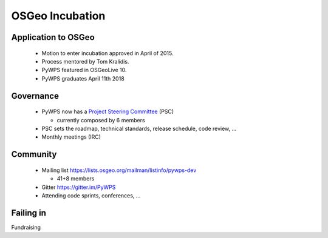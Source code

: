 ****************
OSGeo Incubation
****************

Application to OSGeo
--------------------

   * Motion to enter incubation approved in April of 2015.
   * Process mentored by Tom Kralidis.
   * PyWPS featured in OSGeoLive 10.
   * PyWPS graduates April 11th 2018

.. image:: https://raw.githubusercontent.com/OSGeo/osgeo/master/incubation/project/OSGeo_project.png
   :align: right
   :width: 500


Governance
----------

    * PyWPS now has a `Project Steering Committee`_ (PSC) 
    
      - currently composed by 6 members
    
    * PSC sets the roadmap, technical standards, release schedule, code
      review, ...
    * Monthly meetings (IRC)


Community
---------

    * Mailing list https://lists.osgeo.org/mailman/listinfo/pywps-dev 
    
      - 41+8 members
      
    * Gitter https://gitter.im/PyWPS
    * Attending code sprints, conferences, ...
    
    
.. _`Project Steering Committee`: http://pywps.org/development/psc.html

Failing in
----------

Fundraising
